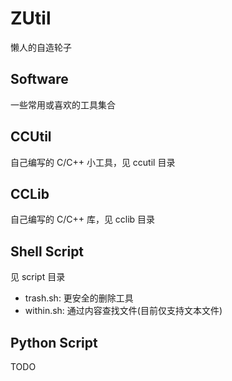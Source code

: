 * ZUtil

  懒人的自造轮子

** Software

   一些常用或喜欢的工具集合

** CCUtil

   自己编写的 C/C++ 小工具，见 ccutil 目录

** CCLib

   自己编写的 C/C++ 库，见 cclib 目录

** Shell Script

   见 script 目录
   + trash.sh: 更安全的删除工具
   + within.sh: 通过内容查找文件(目前仅支持文本文件)

** Python Script

   TODO



